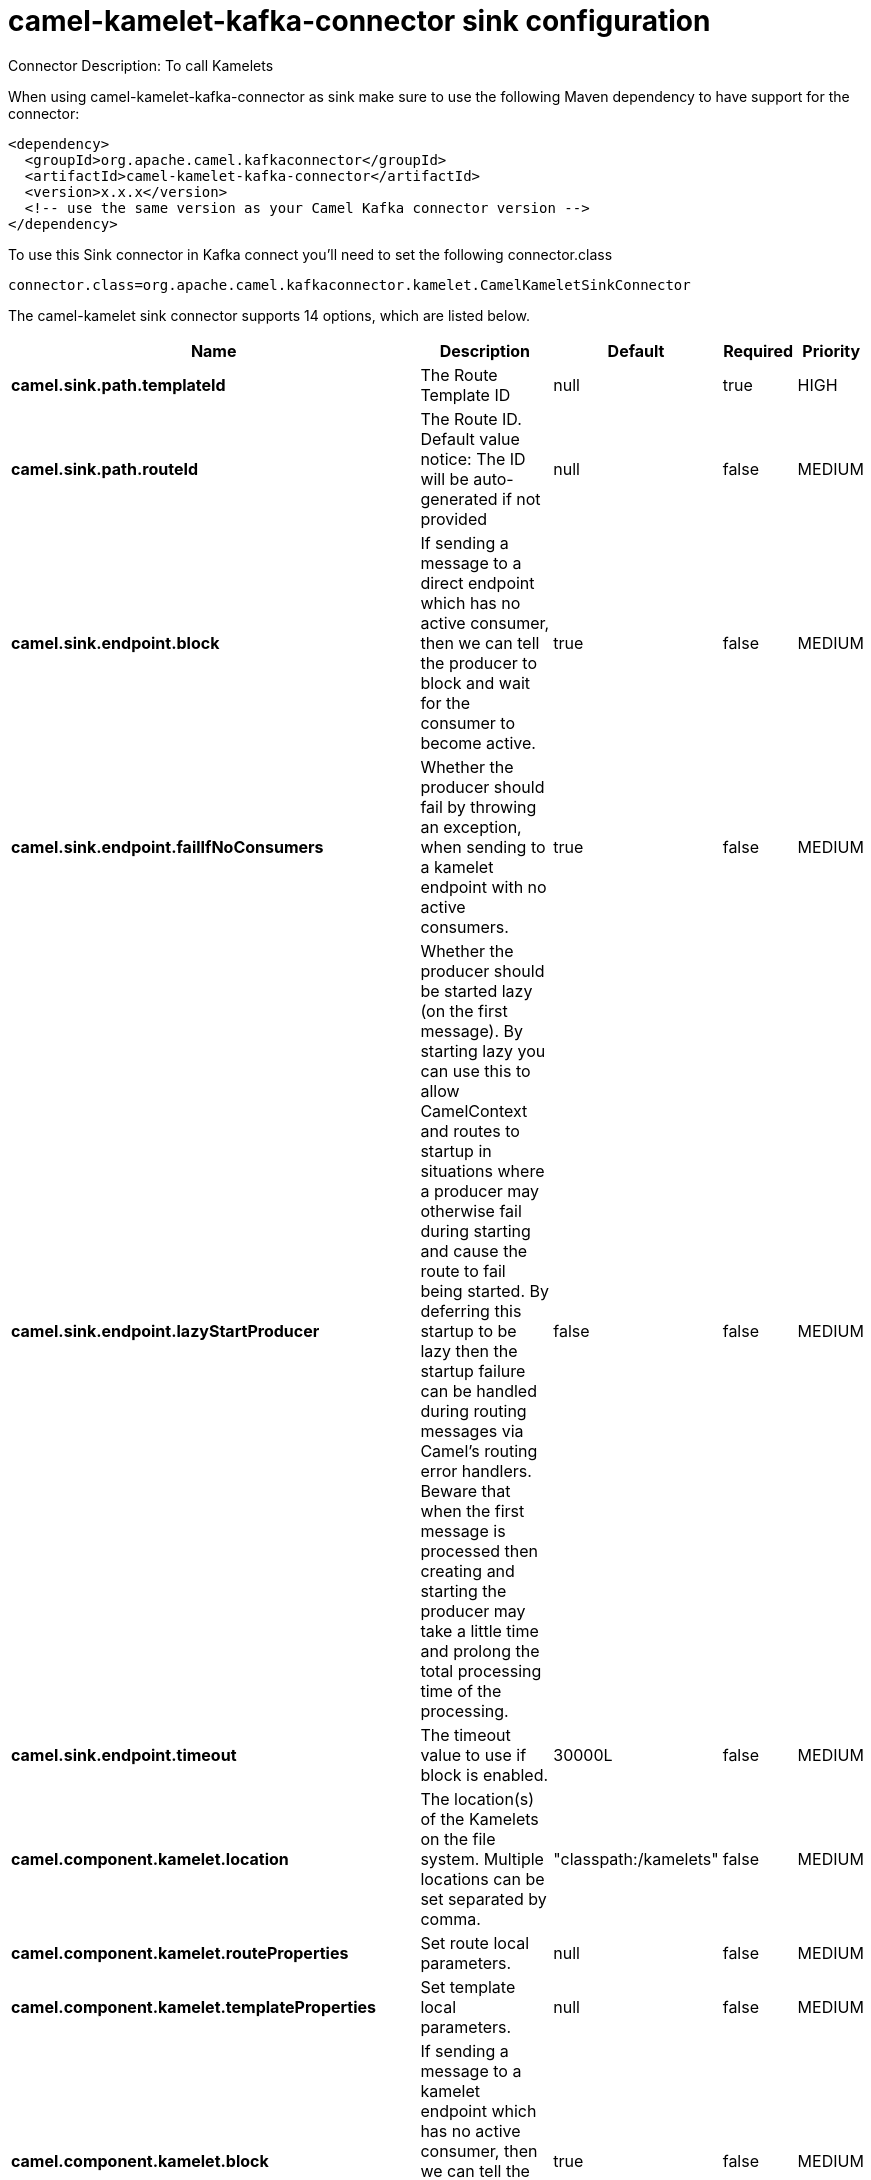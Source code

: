 // kafka-connector options: START
[[camel-kamelet-kafka-connector-sink]]
= camel-kamelet-kafka-connector sink configuration

Connector Description: To call Kamelets

When using camel-kamelet-kafka-connector as sink make sure to use the following Maven dependency to have support for the connector:

[source,xml]
----
<dependency>
  <groupId>org.apache.camel.kafkaconnector</groupId>
  <artifactId>camel-kamelet-kafka-connector</artifactId>
  <version>x.x.x</version>
  <!-- use the same version as your Camel Kafka connector version -->
</dependency>
----

To use this Sink connector in Kafka connect you'll need to set the following connector.class

[source,java]
----
connector.class=org.apache.camel.kafkaconnector.kamelet.CamelKameletSinkConnector
----


The camel-kamelet sink connector supports 14 options, which are listed below.



[width="100%",cols="2,5,^1,1,1",options="header"]
|===
| Name | Description | Default | Required | Priority
| *camel.sink.path.templateId* | The Route Template ID | null | true | HIGH
| *camel.sink.path.routeId* | The Route ID. Default value notice: The ID will be auto-generated if not provided | null | false | MEDIUM
| *camel.sink.endpoint.block* | If sending a message to a direct endpoint which has no active consumer, then we can tell the producer to block and wait for the consumer to become active. | true | false | MEDIUM
| *camel.sink.endpoint.failIfNoConsumers* | Whether the producer should fail by throwing an exception, when sending to a kamelet endpoint with no active consumers. | true | false | MEDIUM
| *camel.sink.endpoint.lazyStartProducer* | Whether the producer should be started lazy (on the first message). By starting lazy you can use this to allow CamelContext and routes to startup in situations where a producer may otherwise fail during starting and cause the route to fail being started. By deferring this startup to be lazy then the startup failure can be handled during routing messages via Camel's routing error handlers. Beware that when the first message is processed then creating and starting the producer may take a little time and prolong the total processing time of the processing. | false | false | MEDIUM
| *camel.sink.endpoint.timeout* | The timeout value to use if block is enabled. | 30000L | false | MEDIUM
| *camel.component.kamelet.location* | The location(s) of the Kamelets on the file system. Multiple locations can be set separated by comma. | "classpath:/kamelets" | false | MEDIUM
| *camel.component.kamelet.routeProperties* | Set route local parameters. | null | false | MEDIUM
| *camel.component.kamelet.templateProperties* | Set template local parameters. | null | false | MEDIUM
| *camel.component.kamelet.block* | If sending a message to a kamelet endpoint which has no active consumer, then we can tell the producer to block and wait for the consumer to become active. | true | false | MEDIUM
| *camel.component.kamelet.lazyStartProducer* | Whether the producer should be started lazy (on the first message). By starting lazy you can use this to allow CamelContext and routes to startup in situations where a producer may otherwise fail during starting and cause the route to fail being started. By deferring this startup to be lazy then the startup failure can be handled during routing messages via Camel's routing error handlers. Beware that when the first message is processed then creating and starting the producer may take a little time and prolong the total processing time of the processing. | false | false | MEDIUM
| *camel.component.kamelet.timeout* | The timeout value to use if block is enabled. | 30000L | false | MEDIUM
| *camel.component.kamelet.autowiredEnabled* | Whether autowiring is enabled. This is used for automatic autowiring options (the option must be marked as autowired) by looking up in the registry to find if there is a single instance of matching type, which then gets configured on the component. This can be used for automatic configuring JDBC data sources, JMS connection factories, AWS Clients, etc. | true | false | MEDIUM
| *camel.component.kamelet.kameletResourceLoader Listener* | To plugin a custom listener for when the Kamelet component is loading Kamelets from external resources. | null | false | MEDIUM
|===



The camel-kamelet sink connector has no converters out of the box.





The camel-kamelet sink connector has no transforms out of the box.





The camel-kamelet sink connector has no aggregation strategies out of the box.
// kafka-connector options: END
